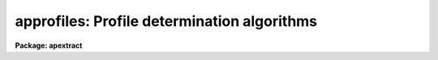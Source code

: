 .. _approfiles:

approfiles: Profile determination algorithms
============================================

**Package: apextract**

.. raw:: html

  <h3>See also</h3>
  <!-- BeginSection: 'SEE ALSO' -->
  <p>
  apbackground apvariance apall apsum apfit apflatten
  </p>
  
  <!-- EndSection:    'SEE ALSO' -->
  
  <!-- Contents: 'SEE ALSO'  -->
  
